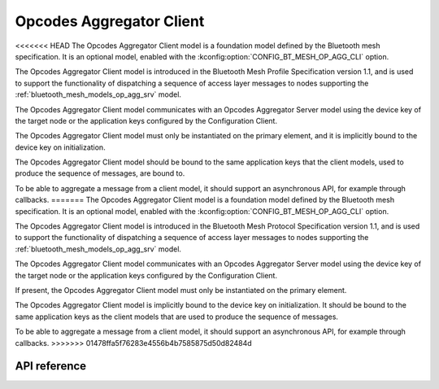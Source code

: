 .. _bluetooth_mesh_models_op_agg_cli:

Opcodes Aggregator Client
#########################

<<<<<<< HEAD
The Opcodes Aggregator Client model is a foundation model defined by the Bluetooth
mesh specification. It is an optional model, enabled with the :kconfig:option:`CONFIG_BT_MESH_OP_AGG_CLI` option.

The Opcodes Aggregator Client model is introduced in the Bluetooth Mesh Profile
Specification version 1.1, and is used to support the functionality of dispatching
a sequence of access layer messages to nodes supporting the :ref:`bluetooth_mesh_models_op_agg_srv` model.

The Opcodes Aggregator Client model communicates with an Opcodes Aggregator Server model
using the device key of the target node or the application keys configured by the Configuration Client.

The Opcodes Aggregator Client model must only be instantiated on the primary
element, and it is implicitly bound to the device key on initialization.

The Opcodes Aggregator Client model should be bound to the same application keys that the client models,
used to produce the sequence of messages, are bound to.

To be able to aggregate a message from a client model, it should support an asynchronous
API, for example through callbacks.
=======
The Opcodes Aggregator Client model is a foundation model defined by the Bluetooth mesh
specification. It is an optional model, enabled with the :kconfig:option:`CONFIG_BT_MESH_OP_AGG_CLI`
option.

The Opcodes Aggregator Client model is introduced in the Bluetooth Mesh Protocol Specification
version 1.1, and is used to support the functionality of dispatching a sequence of access layer
messages to nodes supporting the :ref:`bluetooth_mesh_models_op_agg_srv` model.

The Opcodes Aggregator Client model communicates with an Opcodes Aggregator Server model using the
device key of the target node or the application keys configured by the Configuration Client.

If present, the Opcodes Aggregator Client model must only be instantiated on the primary element.

The Opcodes Aggregator Client model is implicitly bound to the device key on initialization. It
should be bound to the same application keys as the client models that are used to produce the
sequence of messages.

To be able to aggregate a message from a client model, it should support an asynchronous API, for
example through callbacks.
>>>>>>> 01478ffa5f76283e4556b4b7585875d50d82484d

API reference
*************

.. doxygengroup:: bt_mesh_op_agg_cli
   :project: Zephyr
   :members:
